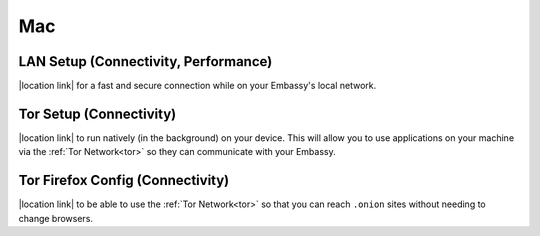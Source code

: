 .. _dg-mac:

***
Mac
***

LAN Setup (Connectivity, Performance)
=====================================

|location link| for a fast and secure connection while on your Embassy's local network.

.. |location link| raw:: html

    <a href="docs.start9.com/user-manual/configuration/lan-setup/lan-mac" target="_blank">Setup LAN Access</a>

Tor Setup (Connectivity)
========================

|location link| to run natively (in the background) on your device.  This will allow you to use applications on your machine via the :ref:`Tor Network<tor>` so they can communicate with your Embassy.

.. |location link| raw:: html

    <a href="docs.start9.com/user-manual/configuration/tor-setup/tor-os/tor-mac" target="_blank">Setup Tor</a>

Tor Firefox Config (Connectivity)
=================================

|location link| to be able to use the :ref:`Tor Network<tor>` so that you can reach ``.onion`` sites without needing to change browsers.

.. |location link| raw:: html

    <a href="docs.start9.com/user-manual/configuration/tor-setup/tor-firefox/torff-mac" target="_blank">Configure Firefox</a>
